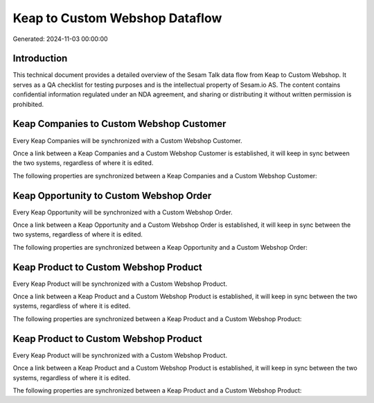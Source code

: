 ===============================
Keap to Custom Webshop Dataflow
===============================

Generated: 2024-11-03 00:00:00

Introduction
------------

This technical document provides a detailed overview of the Sesam Talk data flow from Keap to Custom Webshop. It serves as a QA checklist for testing purposes and is the intellectual property of Sesam.io AS. The content contains confidential information regulated under an NDA agreement, and sharing or distributing it without written permission is prohibited.

Keap Companies to Custom Webshop Customer
-----------------------------------------
Every Keap Companies will be synchronized with a Custom Webshop Customer.

Once a link between a Keap Companies and a Custom Webshop Customer is established, it will keep in sync between the two systems, regardless of where it is edited.

The following properties are synchronized between a Keap Companies and a Custom Webshop Customer:

.. list-table::
   :header-rows: 1

   * - Keap Companies Property
     - Custom Webshop Customer Property
     - Custom Webshop Data Type


Keap Opportunity to Custom Webshop Order
----------------------------------------
Every Keap Opportunity will be synchronized with a Custom Webshop Order.

Once a link between a Keap Opportunity and a Custom Webshop Order is established, it will keep in sync between the two systems, regardless of where it is edited.

The following properties are synchronized between a Keap Opportunity and a Custom Webshop Order:

.. list-table::
   :header-rows: 1

   * - Keap Opportunity Property
     - Custom Webshop Order Property
     - Custom Webshop Data Type


Keap Product to Custom Webshop Product
--------------------------------------
Every Keap Product will be synchronized with a Custom Webshop Product.

Once a link between a Keap Product and a Custom Webshop Product is established, it will keep in sync between the two systems, regardless of where it is edited.

The following properties are synchronized between a Keap Product and a Custom Webshop Product:

.. list-table::
   :header-rows: 1

   * - Keap Product Property
     - Custom Webshop Product Property
     - Custom Webshop Data Type


Keap Product to Custom Webshop Product
--------------------------------------
Every Keap Product will be synchronized with a Custom Webshop Product.

Once a link between a Keap Product and a Custom Webshop Product is established, it will keep in sync between the two systems, regardless of where it is edited.

The following properties are synchronized between a Keap Product and a Custom Webshop Product:

.. list-table::
   :header-rows: 1

   * - Keap Product Property
     - Custom Webshop Product Property
     - Custom Webshop Data Type

